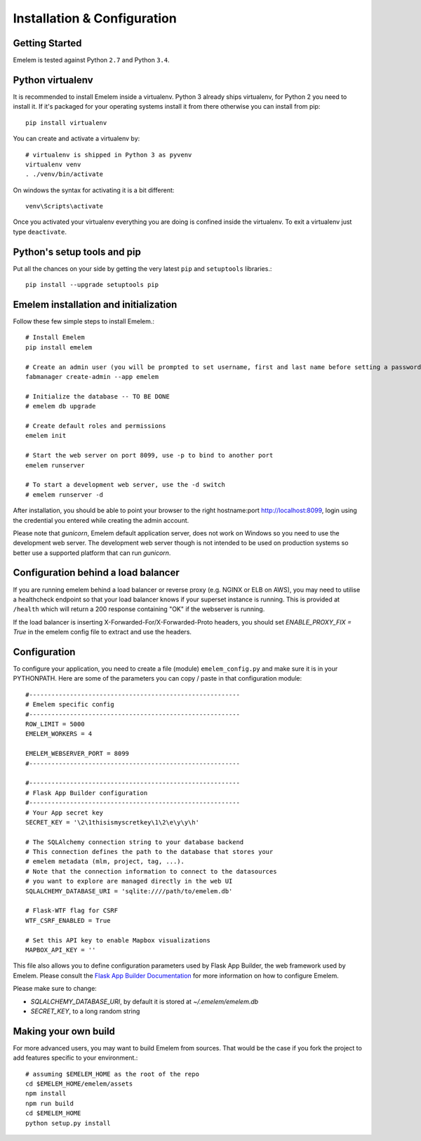 Installation & Configuration
============================

Getting Started
---------------

Emelem is tested against Python ``2.7`` and Python ``3.4``.

Python virtualenv
-----------------
It is recommended to install Emelem inside a virtualenv. Python 3 already ships virtualenv, for
Python 2 you need to install it. If it's packaged for your operating systems install it from there
otherwise you can install from pip: ::

    pip install virtualenv

You can create and activate a virtualenv by: ::

    # virtualenv is shipped in Python 3 as pyvenv
    virtualenv venv
    . ./venv/bin/activate

On windows the syntax for activating it is a bit different: ::

    venv\Scripts\activate

Once you activated your virtualenv everything you are doing is confined inside the virtualenv.
To exit a virtualenv just type ``deactivate``.

Python's setup tools and pip
----------------------------
Put all the chances on your side by getting the very latest ``pip``
and ``setuptools`` libraries.::

    pip install --upgrade setuptools pip

Emelem installation and initialization
----------------------------------------
Follow these few simple steps to install Emelem.::

    # Install Emelem
    pip install emelem

    # Create an admin user (you will be prompted to set username, first and last name before setting a password)
    fabmanager create-admin --app emelem

    # Initialize the database -- TO BE DONE 
    # emelem db upgrade

    # Create default roles and permissions
    emelem init

    # Start the web server on port 8099, use -p to bind to another port
    emelem runserver

    # To start a development web server, use the -d switch
    # emelem runserver -d


After installation, you should be able to point your browser to the right
hostname:port `http://localhost:8099 <http://localhost:8099>`_, login using
the credential you entered while creating the admin account.

Please note that *gunicorn*, Emelem default application server, does not
work on Windows so you need to use the development web server.
The development web server though is not intended to be used on production systems
so better use a supported platform that can run *gunicorn*.

Configuration behind a load balancer
------------------------------------

If you are running emelem behind a load balancer or reverse proxy (e.g. NGINX
or ELB on AWS), you may need to utilise a healthcheck endpoint so that your
load balancer knows if your superset instance is running. This is provided
at ``/health`` which will return a 200 response containing "OK" if the
webserver is running.

If the load balancer is inserting X-Forwarded-For/X-Forwarded-Proto headers, you
should set `ENABLE_PROXY_FIX = True` in the emelem config file to extract and use
the headers.


Configuration
-------------

To configure your application, you need to create a file (module)
``emelem_config.py`` and make sure it is in your PYTHONPATH. Here are some
of the parameters you can copy / paste in that configuration module: ::

    #---------------------------------------------------------
    # Emelem specific config
    #---------------------------------------------------------
    ROW_LIMIT = 5000
    EMELEM_WORKERS = 4

    EMELEM_WEBSERVER_PORT = 8099
    #---------------------------------------------------------

    #---------------------------------------------------------
    # Flask App Builder configuration
    #---------------------------------------------------------
    # Your App secret key
    SECRET_KEY = '\2\1thisismyscretkey\1\2\e\y\y\h'

    # The SQLAlchemy connection string to your database backend
    # This connection defines the path to the database that stores your
    # emelem metadata (mlm, project, tag, ...).
    # Note that the connection information to connect to the datasources
    # you want to explore are managed directly in the web UI
    SQLALCHEMY_DATABASE_URI = 'sqlite:////path/to/emelem.db'

    # Flask-WTF flag for CSRF
    WTF_CSRF_ENABLED = True

    # Set this API key to enable Mapbox visualizations
    MAPBOX_API_KEY = ''

This file also allows you to define configuration parameters used by
Flask App Builder, the web framework used by Emelem. Please consult
the `Flask App Builder Documentation
<http://flask-appbuilder.readthedocs.org/en/latest/config.html>`_
for more information on how to configure Emelem.

Please make sure to change:

* *SQLALCHEMY_DATABASE_URI*, by default it is stored at *~/.emelem/emelem.db*
* *SECRET_KEY*, to a long random string


Making your own build
---------------------

For more advanced users, you may want to build Emelem from sources. That
would be the case if you fork the project to add features specific to
your environment.::

    # assuming $EMELEM_HOME as the root of the repo
    cd $EMELEM_HOME/emelem/assets
    npm install
    npm run build
    cd $EMELEM_HOME
    python setup.py install

